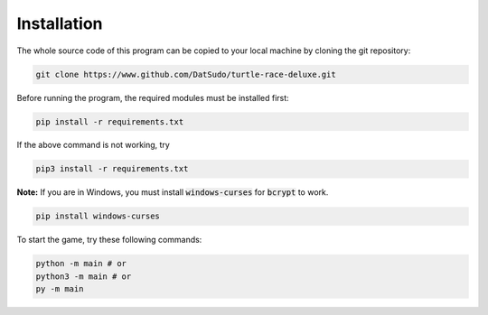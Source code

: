 Installation
============

The whole source code of this program can be copied to your local machine by cloning the git repository:

.. code-block:: bash

   git clone https://www.github.com/DatSudo/turtle-race-deluxe.git

Before running the program, the required modules must be installed first:

.. code-block:: bash

   pip install -r requirements.txt

If the above command is not working, try

.. code-block:: bash

   pip3 install -r requirements.txt

**Note:** If you are in Windows, you must install :code:`windows-curses` for :code:`bcrypt` to work.

.. code-block:: bash

   pip install windows-curses

To start the game, try these following commands:

.. code-block:: bash

   python -m main # or
   python3 -m main # or
   py -m main


